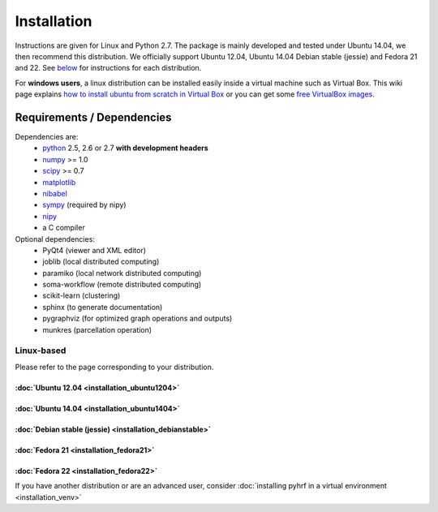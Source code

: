 .. _installation:

.. format of titles:

   =====
   lvl 1
   =====

   lvl2
   ####

   lvl3
   ****

   lvl4
   ====

   lvl5
   ----


==============
 Installation
==============

Instructions are given for Linux and Python 2.7. The package is mainly developed and tested under Ubuntu 14.04, we then recommend this distribution.
We officially support Ubuntu 12.04, Ubuntu 14.04 Debian stable (jessie) and Fedora 21 and 22. See `below <#linux-based>`_ for instructions for each distribution.

For **windows users**, a linux distribution can be installed easily inside a virtual machine such as Virtual Box. This wiki page explains `how to install ubuntu from scratch in Virtual Box <http://www.wikihow.com/Install-Ubuntu-on-VirtualBox>`_ or you can get some `free VirtualBox images <http://virtualboxes.org/images/ubuntu/>`_.

Requirements / Dependencies
###########################

Dependencies are:
    - `python <http://www.python.org>`_ 2.5, 2.6 or 2.7 **with development headers**
    - `numpy <http://docs.scipy.org/doc/numpy/user/install.html>`_ >= 1.0
    - `scipy <http://www.scipy.org/install.html>`_ >= 0.7
    - `matplotlib <http://matplotlib.org/users/installing.html>`_
    - `nibabel <http://nipy.sourceforge.net/nibabel/>`_
    - `sympy <http://sympy.sourceforge.net>`_ (required by nipy)
    - `nipy <http://nipy.sourceforge.net/nipy/stable/users/installation.html>`_
    - a C compiler

Optional dependencies:
    - PyQt4 (viewer and XML editor)
    - joblib (local distributed computing)
    - paramiko (local network distributed computing)
    - soma-workflow (remote distributed computing)
    - scikit-learn (clustering)
    - sphinx (to generate documentation)
    - pygraphviz (for optimized graph operations and outputs)
    - munkres (parcellation operation)

Linux-based
***********

Please refer to the page corresponding to your distribution.

:doc:`Ubuntu 12.04 <installation_ubuntu1204>`
=============================================

:doc:`Ubuntu 14.04 <installation_ubuntu1404>`
=============================================

:doc:`Debian stable (jessie) <installation_debianstable>`
=========================================================

:doc:`Fedora 21 <installation_fedora21>`
========================================

:doc:`Fedora 22 <installation_fedora22>`
========================================

If you have another distribution or are an advanced user, consider :doc:`installing pyhrf in a virtual environment <installation_venv>`
